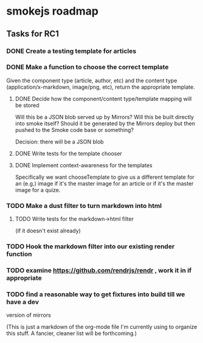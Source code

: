 * smokejs roadmap
** Tasks for RC1
*** DONE Create a testing template for articles
    CLOSED: [2014-02-27 Thu 10:18]
*** DONE Make a function to choose the correct template
    CLOSED: [2014-03-04 Tue 11:30]
    Given the component type (article, author, etc) and the content type
    (application/x-markdown, image/png, etc), return the appropriate template.
    
**** DONE Decide how the component/content type/template mapping will be stored
     CLOSED: [2014-03-03 Mon 16:07]
     Will this be a JSON blob served up by Mirrors? Will this be built directly
     into smoke itself? Should it be generated by the Mirrors deploy but then
     pushed to the Smoke code base or something?
     
     Decision: there will be a JSON blob

**** DONE Write tests for the template chooser
     CLOSED: [2014-03-03 Mon 16:42]

**** DONE Implement context-awareness for the templates
     CLOSED: [2014-03-04 Tue 11:29]
     Specifically we want chooseTemplate to give us a different template for an
     (e.g.) image if it's the master image for an article or if it's the master
     image for a quize.

*** TODO Make a dust filter to turn markdown into html
**** TODO Write tests for the markdown->html filter
     (if it doesn't exist already)

*** TODO Hook the markdown filter into our existing render function

*** TODO examine https://github.com/rendrjs/rendr , work it in if appropriate

*** TODO find a reasonable way to get fixtures into build till we have a dev
    version of mirrors

(This is just a markdown of the org-mode file I'm currently using to organize
this stuff. A fancier, cleaner list will be forthcoming.)
